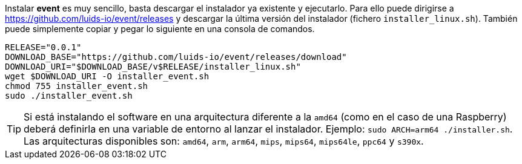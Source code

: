 :event-release: 0.0.1

Instalar *event* es muy sencillo, basta descargar el instalador ya existente y ejecutarlo.  Para ello puede dirigirse a https://github.com/luids-io/event/releases y descargar la última versión del instalador (fichero `installer_linux.sh`). También puede simplemente copiar y pegar lo siguiente en una consola de comandos.

[source,bash]
[subs="attributes"]
----
RELEASE="{event-release}"
DOWNLOAD_BASE="https://github.com/luids-io/event/releases/download"
DOWNLOAD_URI="$DOWNLOAD_BASE/v$RELEASE/installer_linux.sh"
wget $DOWNLOAD_URI -O installer_event.sh
chmod 755 installer_event.sh
sudo ./installer_event.sh
----

TIP: Si está instalando el software en una arquitectura diferente a la `amd64` (como en el caso de una Raspberry) deberá definirla en una variable de entorno al lanzar el instalador. Ejemplo: `sudo ARCH=arm64 ./installer.sh`. Las arquitecturas disponibles son: `amd64`, `arm`, `arm64`, `mips`, `mips64`, `mips64le`, `ppc64` y `s390x`.
